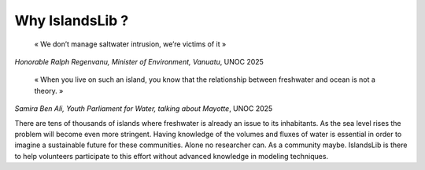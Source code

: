 Why IslandsLib ?
================


    «  We don’t manage saltwater intrusion, we’re victims of it » 
    
*Honorable Ralph Regenvanu, Minister of Environment, Vanuatu*, UNOC 2025


    « When you live on such an island, you know that the relationship between freshwater and ocean is not a theory. »

*Samira Ben Ali, Youth Parliament for Water, talking about Mayotte*, UNOC 2025



There are tens of thousands of islands where freshwater is already an issue to its inhabitants.
As the sea level rises the problem will become even more stringent. 
Having knowledge of the volumes and fluxes of water is essential in order to imagine a sustainable future 
for these communities.
Alone no researcher can. As a community maybe. 
IslandsLib is there to help volunteers participate to this effort without advanced  knowledge in modeling techniques.